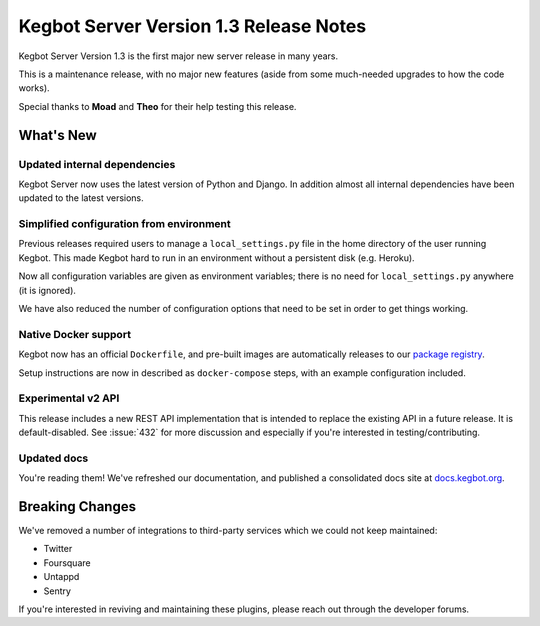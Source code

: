 .. _version-13-release-notes:

Kegbot Server Version 1.3 Release Notes
=======================================

Kegbot Server Version 1.3 is the first major new server release in many years.

This is a maintenance release, with no major new features (aside from some
much-needed upgrades to how the code works).

Special thanks to **Moad** and **Theo** for their help testing this release.

What's New
----------

Updated internal dependencies
~~~~~~~~~~~~~~~~~~~~~~~~~~~~~

Kegbot Server now uses the latest version of Python and Django. In addition
almost all internal dependencies have been updated to the latest versions.

Simplified configuration from environment
~~~~~~~~~~~~~~~~~~~~~~~~~~~~~~~~~~~~~~~~~

Previous releases required users to manage a ``local_settings.py`` file in the home
directory of the user running Kegbot. This made Kegbot hard to run in an environment
without a persistent disk (e.g. Heroku).

Now all configuration variables are given as environment variables; there is no need
for ``local_settings.py`` anywhere (it is ignored).

We have also reduced the number of configuration options that need to be set
in order to get things working.

Native Docker support
~~~~~~~~~~~~~~~~~~~~~

Kegbot now has an official ``Dockerfile``, and pre-built images are automatically
releases to our `package registry <https://github.com/Kegbot/kegbot-server/pkgs/container/server>`_.

Setup instructions are now in described as ``docker-compose`` steps, with an
example configuration included.

Experimental v2 API
~~~~~~~~~~~~~~~~~~~

This release includes a new REST API implementation that is intended to replace the
existing API in a future release. It is default-disabled. See :issue:`432` for more
discussion and especially if you're interested in testing/contributing.

Updated docs
~~~~~~~~~~~~

You're reading them! We've refreshed our documentation, and published a consolidated
docs site at `docs.kegbot.org <https://docs.kegbot.org/>`_.

Breaking Changes
----------------

We've removed a number of integrations to third-party services which we could not
keep maintained:

* Twitter
* Foursquare
* Untappd
* Sentry 

If you're interested in reviving and maintaining these plugins, please reach
out through the developer forums.
